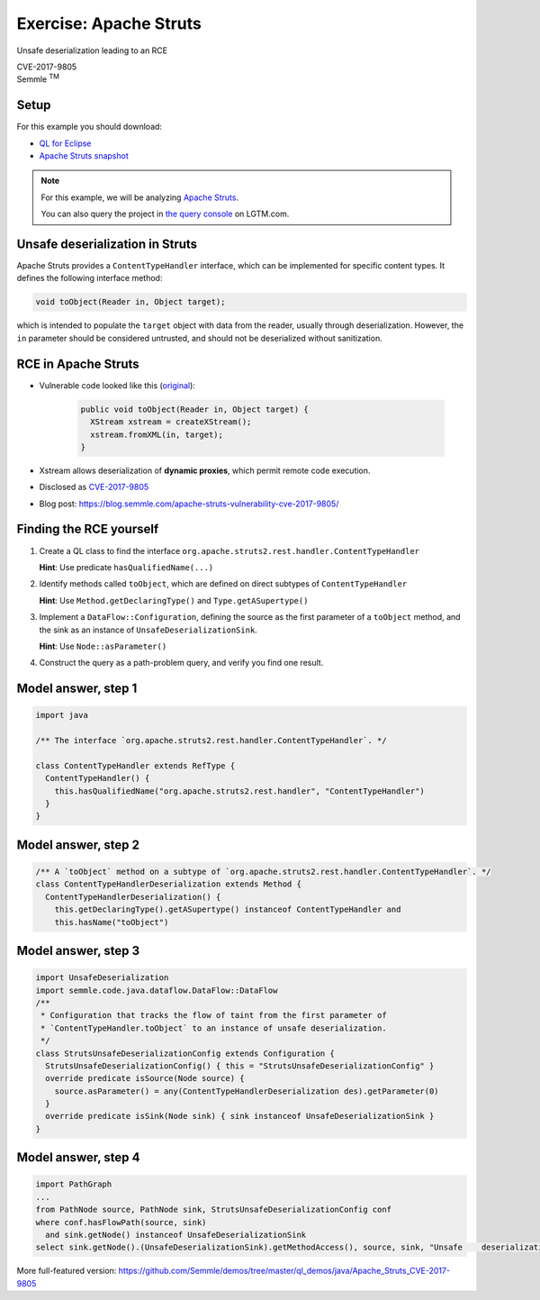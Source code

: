 =======================
Exercise: Apache Struts
=======================

.. container:: subheading

   Unsafe deserialization leading to an RCE

   CVE-2017-9805

.. container:: semmle-logo

   Semmle :sup:`TM`

.. rst-class:: setup

Setup
=====

For this example you should download:

- `QL for Eclipse <https://help.semmle.com/ql-for-eclipse/Content/WebHelp/install-plugin-free.html>`__
- `Apache Struts snapshot <https://downloads.lgtm.com/snapshots/java/apache/struts/apache-struts-7fd1622-CVE-2018-11776.zip>`__

.. note::

   For this example, we will be analyzing `Apache Struts <https://github.com/apache/struts>`__.

   You can also query the project in `the query console <https://lgtm.com/query/project:1878521151/lang:java/>`__ on LGTM.com.

   .. insert snapshot-note.rst to explain differences between snapshot available to download and the version available in the query console.

   .. include:: ../slide-snippets/snapshot-note.rst

   .. resume slides

Unsafe deserialization in Struts
================================

Apache Struts provides a ``ContentTypeHandler`` interface, which can be implemented for specific content types. It defines the following interface method:

.. code-block:: java

  void toObject(Reader in, Object target);


which is intended to populate the ``target`` object with data from the reader, usually through deserialization. However, the ``in`` parameter should be considered untrusted, and should not be deserialized without sanitization.

RCE in Apache Struts
====================

- Vulnerable code looked like this (`original <https://lgtm.com/projects/g/apache/struts/snapshot/b434c23f95e0f9d5bde789bfa07f8fc1d5a8951d/files/plugins/rest/src/main/java/org/apache/struts2/rest/handler/XStreamHandler.java?sort=name&dir=ASC&mode=heatmap#L45>`__):

   .. code-block:: java
   
      public void toObject(Reader in, Object target) {
        XStream xstream = createXStream();
        xstream.fromXML(in, target);
      }

- Xstream allows deserialization of **dynamic proxies**, which permit remote code execution.

- Disclosed as `CVE-2017-9805 <http://cve.mitre.org/cgi-bin/cvename.cgi?name=CVE-2017-9805>`__

- Blog post: https://blog.semmle.com/apache-struts-vulnerability-cve-2017-9805/

Finding the RCE yourself
========================

#. Create a QL class to find the interface ``org.apache.struts2.rest.handler.ContentTypeHandler``

   **Hint**: Use predicate ``hasQualifiedName(...)``

#. Identify methods called ``toObject``, which are defined on direct subtypes of ``ContentTypeHandler``

   **Hint**: Use ``Method.getDeclaringType()`` and ``Type.getASupertype()``

#. Implement a ``DataFlow::Configuration``, defining the source as the first parameter of a ``toObject`` method, and the sink as an instance of ``UnsafeDeserializationSink``.

   **Hint**: Use ``Node::asParameter()``

#. Construct the query as a path-problem query, and verify you find one result.

Model answer, step 1
====================

.. code-block:: ql

  import java

  /** The interface `org.apache.struts2.rest.handler.ContentTypeHandler`. */

  class ContentTypeHandler extends RefType {
    ContentTypeHandler() {
      this.hasQualifiedName("org.apache.struts2.rest.handler", "ContentTypeHandler")
    }
  }

Model answer, step 2
====================

.. code-block:: ql

   /** A `toObject` method on a subtype of `org.apache.struts2.rest.handler.ContentTypeHandler`. */
   class ContentTypeHandlerDeserialization extends Method {
     ContentTypeHandlerDeserialization() {
       this.getDeclaringType().getASupertype() instanceof ContentTypeHandler and
       this.hasName("toObject")

Model answer, step 3
====================

.. code-block:: ql

   import UnsafeDeserialization
   import semmle.code.java.dataflow.DataFlow::DataFlow
   /**
    * Configuration that tracks the flow of taint from the first parameter of
    * `ContentTypeHandler.toObject` to an instance of unsafe deserialization.
    */
   class StrutsUnsafeDeserializationConfig extends Configuration {
     StrutsUnsafeDeserializationConfig() { this = "StrutsUnsafeDeserializationConfig" }
     override predicate isSource(Node source) {
       source.asParameter() = any(ContentTypeHandlerDeserialization des).getParameter(0)
     }
     override predicate isSink(Node sink) { sink instanceof UnsafeDeserializationSink }
   }

Model answer, step 4
====================

.. code-block:: ql

   import PathGraph
   ...
   from PathNode source, PathNode sink, StrutsUnsafeDeserializationConfig conf
   where conf.hasFlowPath(source, sink)
     and sink.getNode() instanceof UnsafeDeserializationSink
   select sink.getNode().(UnsafeDeserializationSink).getMethodAccess(), source, sink, "Unsafe    deserialization of $@.", source, "user input"

More full-featured version: https://github.com/Semmle/demos/tree/master/ql_demos/java/Apache_Struts_CVE-2017-9805